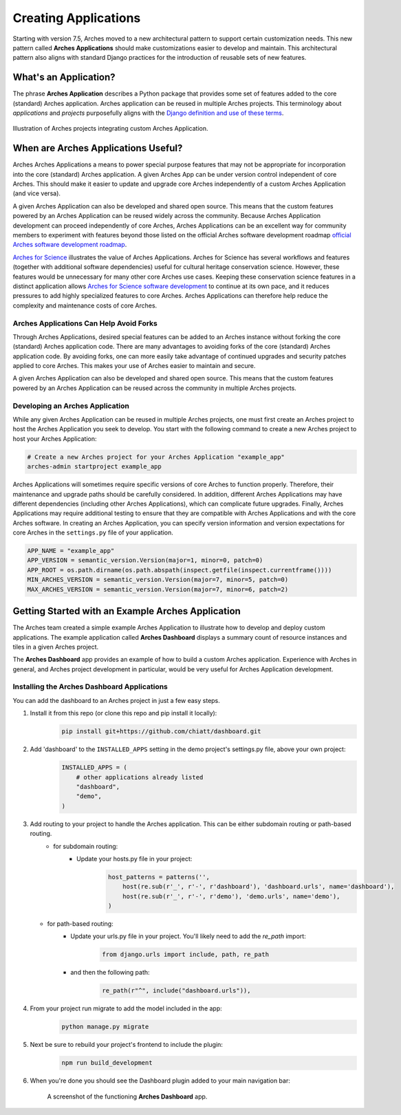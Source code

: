 #####################
Creating Applications
#####################

Starting with version 7.5, Arches moved to a new architectural pattern to support certain customization needs. This new pattern called **Arches Applications** should make customizations easier to develop and maintain. This architectural pattern also aligns with standard Django practices for the introduction of reusable sets of new features.


What's an Application?
======================
The phrase **Arches Application** describes a Python package that provides some set of features added to the core (standard) Arches application. Arches application can be reused in multiple Arches projects. This terminology about *applications* and *projects* purposefully aligns with the `Django definition and use of these terms <https://docs.djangoproject.com/en/4.2/ref/applications/#projects-and-applications>`_.


.. figure:: ../../images/dev/diagram-custom-apps-in-projects.png
    :width: 100%
    :align: center

    Illustration of Arches projects integrating custom Arches Application.


When are Arches Applications Useful?
====================================
Arches Arches Applications a means to power special purpose features that may not be appropriate for incorporation into the core (standard) Arches application. A given Arches App can be under version control independent of core Arches. This should make it easier to update and upgrade core Arches independently of a custom Arches Application (and vice versa).

A given Arches Application can also be developed and shared open source. This means that the custom features powered by an Arches Application can be reused widely across the community. Because Arches Application development can proceed independently of core Arches, Arches Applications can be an excellent way for community members to experiment with features beyond those listed on the official Arches software development roadmap `official Arches software development roadmap <https://www.archesproject.org/roadmap/>`_.

`Arches for Science <https://www.archesproject.org/arches-for-science/>`_ illustrates the value of Arches Applications. Arches for Science has several workflows and features (together with additional software dependencies) useful for cultural heritage conservation science. However, these features would be unnecessary for many other core Arches use cases. Keeping these conservation science features in a distinct application allows `Arches for Science software development <https://github.com/archesproject/arches-for-science/>`_ to continue at its own pace, and it reduces pressures to add highly specialized features to core Arches. Arches Applications can therefore help reduce the complexity and maintenance costs of core Arches.


Arches Applications Can Help Avoid Forks
----------------------------------------
Through Arches Applications, desired special features can be added to an Arches instance without forking the core (standard) Arches application code. There are many advantages to avoiding forks of the core (standard) Arches application code. By avoiding forks, one can more easily take advantage of continued upgrades and security patches applied to core Arches. This makes your use of Arches easier to maintain and secure.

A given Arches Application can also be developed and shared open source. This means that the custom features powered by an Arches Application can be reused across the community in multiple Arches projects.


Developing an Arches Application
------------------------------
While any given Arches Application can be reused in multiple Arches projects, one must first create an Arches project to host the Arches Application you seek to develop. You start with the following command to create a new Arches project to host your Arches Application:

.. code-block:: shell

        # Create a new Arches project for your Arches Application "example_app"
        arches-admin startproject example_app


Arches Applications will sometimes require specific versions of core Arches to function properly. Therefore, their maintenance and upgrade paths should be carefully considered. In addition, different Arches Applications may have different dependencies (including other Arches Applications), which can complicate future upgrades. Finally, Arches Applications may require additional testing to ensure that they are compatible with Arches Applications and with the core Arches software. In creating an Arches Application, you can specify version information and version expectations for core Arches in the ``settings.py`` file of your application.

.. code-block:: python

    APP_NAME = "example_app"
    APP_VERSION = semantic_version.Version(major=1, minor=0, patch=0)
    APP_ROOT = os.path.dirname(os.path.abspath(inspect.getfile(inspect.currentframe())))
    MIN_ARCHES_VERSION = semantic_version.Version(major=7, minor=5, patch=0)
    MAX_ARCHES_VERSION = semantic_version.Version(major=7, minor=6, patch=2)



Getting Started with an Example Arches Application
==================================================
The Arches team created a simple example Arches Application to illustrate how to develop and deploy custom applications. The example application called **Arches Dashboard** displays a summary count of resource instances and tiles in a given Arches project.

The **Arches Dashboard** app provides an example of how to build a custom Arches application. Experience with Arches in general, and Arches project development in particular, would be very useful for Arches Application development. 



Installing the **Arches Dashboard** Applications
------------------------------------------------
You can add the dashboard to an Arches project in just a few easy steps.

1. Install it from this repo (or clone this repo and pip install it locally):
    .. code-block:: shell

        pip install git+https://github.com/chiatt/dashboard.git


2. Add 'dashboard' to the ``INSTALLED_APPS`` setting in the demo project's settings.py file, above your own project:
    .. code-block:: python

        INSTALLED_APPS = (
            # other applications already listed
            "dashboard",
            "demo",
        )


3. Add routing to your project to handle the Arches application. This can be either subdomain routing or path-based routing.
    - for subdomain routing:
        - Update your hosts.py file in your project:
            .. code-block:: python

                host_patterns = patterns('',
                    host(re.sub(r'_', r'-', r'dashboard'), 'dashboard.urls', name='dashboard'),
                    host(re.sub(r'_', r'-', r'demo'), 'demo.urls', name='demo'),
                )

   - for path-based routing:
        - Update your urls.py file in your project. You'll likely need to add the `re_path` import:
            .. code-block:: python

                from django.urls import include, path, re_path

        - and then the following path:
            .. code-block:: python

                re_path(r"^", include("dashboard.urls")),


4. From your project run migrate to add the model included in the app:
    .. code-block:: shell

        python manage.py migrate


5. Next be sure to rebuild your project's frontend to include the plugin:
    .. code-block:: shell

        npm run build_development


6. When you're done you should see the Dashboard plugin added to your main navigation bar:
    .. figure:: ../../images/dev/demo-arches-app-dashboard-screenshot.png
        :width: 100%
        :align: center

        A screenshot of the functioning **Arches Dashboard** app.
